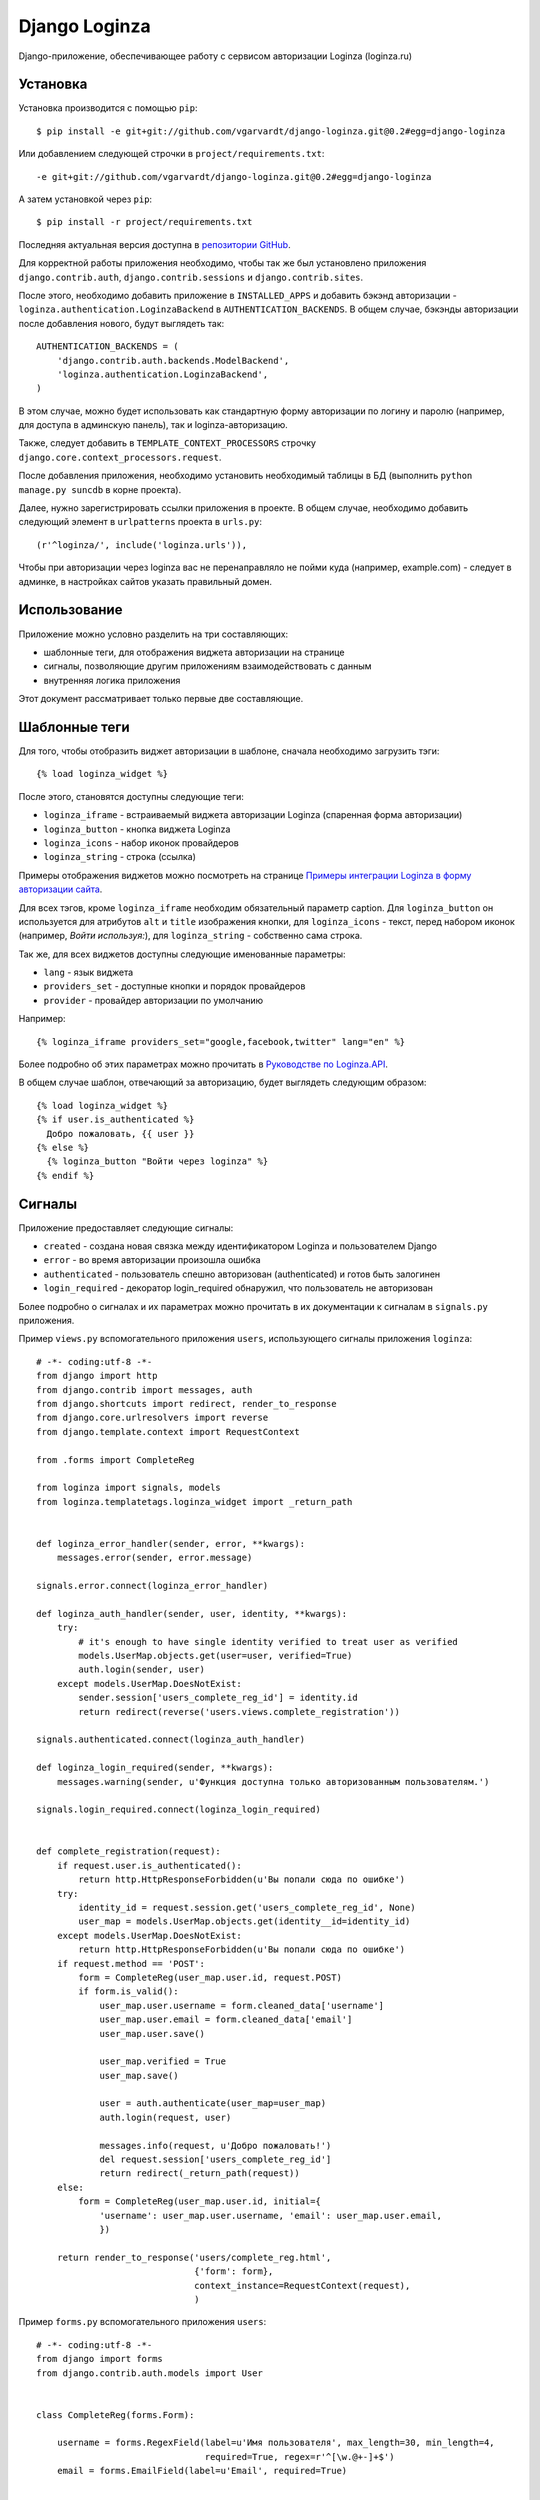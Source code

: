 ==============
Django Loginza
==============

Django-приложение, обеспечивающее работу с сервисом авторизации Loginza (loginza.ru)

Установка
=========

Установка производится с помощью ``pip``::

 $ pip install -e git+git://github.com/vgarvardt/django-loginza.git@0.2#egg=django-loginza

Или добавлением следующей строчки в ``project/requirements.txt``::

 -e git+git://github.com/vgarvardt/django-loginza.git@0.2#egg=django-loginza

А затем установкой через ``pip``::

 $ pip install -r project/requirements.txt

Последняя актуальная версия доступна в `репозитории GitHub`__.

Для корректной работы приложения необходимо, чтобы так же был установлено приложения 
``django.contrib.auth``, ``django.contrib.sessions`` и ``django.contrib.sites``.

После этого, необходимо добавить приложение в ``INSTALLED_APPS`` и добавить бэкэнд авторизации -
``loginza.authentication.LoginzaBackend`` в ``AUTHENTICATION_BACKENDS``. В общем случае, бэкэнды
авторизации после добавления нового, будут выглядеть так::

 AUTHENTICATION_BACKENDS = (
     'django.contrib.auth.backends.ModelBackend',
     'loginza.authentication.LoginzaBackend',
 )

В этом случае, можно будет использовать как стандартную форму авторизации по логину и паролю
(например, для доступа в админскую панель), так и loginza-авторизацию.

Также, следует добавить в ``TEMPLATE_CONTEXT_PROCESSORS`` строчку 
``django.core.context_processors.request``.

После добавления приложения, необходимо установить необходимый таблицы в БД (выполнить
``python manage.py suncdb`` в корне проекта).

Далее, нужно зарегистрировать ссылки приложения в проекте. В общем случае,
необходимо добавить следующий элемент в ``urlpatterns`` проекта в ``urls.py``::

 (r'^loginza/', include('loginza.urls')),

Чтобы при авторизации через loginza вас не перенаправляло не пойми куда (например, example.com) -
следует в админке, в настройках сайтов указать правильный домен.


Использование
=============

Приложение можно условно разделить на три составляющих:

- шаблонные теги, для отображения виджета авторизации на странице
- сигналы, позволяющие другим приложениям взаимодействовать с данным
- внутренняя логика приложения

Этот документ рассматривает только первые две составляющие.

Шаблонные теги
==============

Для того, чтобы отобразить виджет авторизации в шаблоне, сначала необходимо загрузить тэги::

 {% load loginza_widget %}

После этого, становятся доступны следующие теги:

- ``loginza_iframe`` - встраиваемый виджета авторизации Loginza (спаренная форма авторизации)
- ``loginza_button`` - кнопка виджета Loginza
- ``loginza_icons`` - набор иконок провайдеров
- ``loginza_string`` - строка (ссылка)

Примеры отображения виджетов можно посмотреть на странице
`Примеры интеграции Loginza в форму авторизации сайта`__.

Для всех тэгов, кроме ``loginza_iframe`` необходим обязательный параметр caption.
Для ``loginza_button`` он используется для атрибутов ``alt`` и ``title`` изображения кнопки,
для ``loginza_icons`` - текст, перед набором иконок (например, *Войти используя:*),
для ``loginza_string`` - собственно сама строка.

Так же, для всех виджетов доступны следующие именованные параметры:

- ``lang`` - язык виджета
- ``providers_set`` - доступные кнопки и порядок провайдеров
- ``provider`` - провайдер авторизации по умолчанию

Например::

  {% loginza_iframe providers_set="google,facebook,twitter" lang="en" %}

Более подробно об этих параметрах можно прочитать в `Руководстве по Loginza.API`__.

В общем случае шаблон, отвечающий за авторизацию, будет выглядеть следующим образом::

 {% load loginza_widget %}
 {% if user.is_authenticated %}
   Добро пожаловать, {{ user }}
 {% else %}
   {% loginza_button "Войти через loginza" %}
 {% endif %}

Сигналы
=======

Приложение предоставляет следующие сигналы:

- ``created`` - создана новая связка между идентификатором Loginza и пользователем Django
- ``error`` - во время авторизации произошла ошибка
- ``authenticated`` - пользователь спешно авторизован (authenticated) и готов быть залогинен
- ``login_required`` - декоратор login_required обнаружил, что пользователь не авторизован

Более подробно о сигналах и их параметрах можно прочитать в их документации к сигналам в ``signals.py``
приложения.

Пример ``views.py`` вспомогательного приложения ``users``, использующего сигналы приложения ``loginza``::

  # -*- coding:utf-8 -*-
  from django import http
  from django.contrib import messages, auth
  from django.shortcuts import redirect, render_to_response
  from django.core.urlresolvers import reverse
  from django.template.context import RequestContext

  from .forms import CompleteReg

  from loginza import signals, models
  from loginza.templatetags.loginza_widget import _return_path


  def loginza_error_handler(sender, error, **kwargs):
      messages.error(sender, error.message)

  signals.error.connect(loginza_error_handler)

  def loginza_auth_handler(sender, user, identity, **kwargs):
      try:
          # it's enough to have single identity verified to treat user as verified
          models.UserMap.objects.get(user=user, verified=True)
          auth.login(sender, user)
      except models.UserMap.DoesNotExist:
          sender.session['users_complete_reg_id'] = identity.id
          return redirect(reverse('users.views.complete_registration'))

  signals.authenticated.connect(loginza_auth_handler)

  def loginza_login_required(sender, **kwargs):
      messages.warning(sender, u'Функция доступна только авторизованным пользователям.')

  signals.login_required.connect(loginza_login_required)


  def complete_registration(request):
      if request.user.is_authenticated():
          return http.HttpResponseForbidden(u'Вы попали сюда по ошибке')
      try:
          identity_id = request.session.get('users_complete_reg_id', None)
          user_map = models.UserMap.objects.get(identity__id=identity_id)
      except models.UserMap.DoesNotExist:
          return http.HttpResponseForbidden(u'Вы попали сюда по ошибке')
      if request.method == 'POST':
          form = CompleteReg(user_map.user.id, request.POST)
          if form.is_valid():
              user_map.user.username = form.cleaned_data['username']
              user_map.user.email = form.cleaned_data['email']
              user_map.user.save()

              user_map.verified = True
              user_map.save()

              user = auth.authenticate(user_map=user_map)
              auth.login(request, user)

              messages.info(request, u'Добро пожаловать!')
              del request.session['users_complete_reg_id']
              return redirect(_return_path(request))
      else:
          form = CompleteReg(user_map.user.id, initial={
              'username': user_map.user.username, 'email': user_map.user.email,
              })

      return render_to_response('users/complete_reg.html',
                                {'form': form},
                                context_instance=RequestContext(request),
                                )

Пример ``forms.py`` вспомогательного приложения ``users``::

  # -*- coding:utf-8 -*-
  from django import forms
  from django.contrib.auth.models import User


  class CompleteReg(forms.Form):

      username = forms.RegexField(label=u'Имя пользователя', max_length=30, min_length=4, 
                                  required=True, regex=r'^[\w.@+-]+$') 
      email = forms.EmailField(label=u'Email', required=True) 


      def __init__(self, user_id, *args, **kwargs):
          super(CompleteReg, self).__init__(*args, **kwargs)
          self.user_id = user_id

      def clean_username(self):
          if self.cleaned_data['username']:
              try: u = User.objects.exclude(id=self.user_id).get(username=self.cleaned_data['username'])
              # if username is unique - it's ok
              except User.DoesNotExist: u = None

              if u is not None:
                  raise forms.ValidationError(u'Пользователь с таким именем уже зарегистрирован')
          return self.cleaned_data['username']

      def clean_email(self):
          if self.cleaned_data['email']:
              try: u = User.objects.exclude(id=self.user_id).get(email=self.cleaned_data['email'])
              # if email is unique - it's ok
              except User.DoesNotExist: u = None

              if u is not None:
                  raise forms.ValidationError(u'Пользователь с этим адресом уже зарегистрирован')
          return self.cleaned_data['email']

Пример ``urls.py`` вспомогательного приложения ``users``::

  from django.conf.urls.defaults import *

  from .views import complete_registration


  urlpatterns = patterns('',
      url(r'^complete_registration/$', complete_registration, name='users_complete_registration'),
      url(r'^logout/$', 'django.contrib.auth.views.logout', name='users_logout'),
  )


Для того, чтобы пример выше работал корректно, необходимо так же в ``settings.py`` проекта добавить
следующие настройки (подробнее читайте в разделе *Настройки*)::

 # can't use reverse url resolver here (raises ImportError),
 # so we should carefully control paths
 LOGINZA_AMNESIA_PATHS = ('/users/complete_registration/',)

Так же добавить приложение ``users`` в ``INSTALLED_APPS`` и в ``urls.py`` проекта добавить следующее::

 url(r'^users/', include('users.urls')),

Настройки
=========

В приложении доступны следующие настройки:

- ``LOGINZA_DEFAULT_LANGUAGE`` - язык по умолчанию, если параметр ``lang`` не задан для виджета явно.
  Выбирается на основе ``LANGUAGE_CODE`` проекта.
- ``LOGINZA_DEFAULT_PROVIDERS_SET`` - набор провайдеров, используемых по умолчанию,
  если параметр ``providers_set`` не задан. Формат - имена провайдеров через запятую,
  например 'facebook,twitter,google'. ``None`` - все доступные провайдеры.
- ``LOGINZA_DEFAULT_PROVIDER`` - провайдер, используемый по умолчанию,
  если параметр ``provider`` не задан для виджета явно. ``None`` - не задан.
- ``LOGINZA_ICONS_PROVIDERS`` - иконки провайдеров, отображаемые виджетом loginza_icons,
  по умолчанию все доступные. Используется, только если параметр `providers_set`` не задан для виджета явно и
  настройка ``LOGINZA_DEFAULT_PROVIDERS_SET`` не задана. Формат - имена провайдеров через запятую,
  например 'facebook,twitter,google'.
- ``LOGINZA_PROVIDER_TITLES`` - заголовки провайдеров, используемые для изображений виджета
  ``loginza_icons``. Формат - словарь с ключами именами провайдеров, и значениями - заголовками, например
  {'google': u'Корпорация добра', 'twitter': u'Щебетальня', 'vkontakte': u'Вконтактик'}
- ``LOGINZA_DEFAULT_EMAIL`` - адрес электронной почты, используемый для новых пользователей, в случае,
  если Loginza не предоставила, таковой. По умолчанию - 'user@loginza'
- ``LOGINZA_AMNESIA_PATHS`` - список или кортеж путей, которые не будут запоминаться для возврата.
  Например, как показано в примере выше, страница завершения регистрации не запоминается, для того,
  чтобы после успешной авторизации пользователь был возвращен на страницу, с которой авторизация началась,
  а не на пустую страницу завершения регистрации.
- ``LOGINZA_BUTTON_IMG_URL`` - ссылка на изображение, используемое для виджета Кнопка. По умолчанию
  изображение загружается с сайта loginza.ru.
- ``LOGINZA_ICONS_IMG_URLS`` - словарь со ссылками на иконки провайдеров авторизации, используемых для
  виджета Иконки. По умолчанию изображения загружаются с сайта loginza.ru. Для двух провайдеров
  (verisign и aol) иконки отсутствуют (см `баг в Copiny`__)

Дополнительные возможности
==========================

Приложение предоставляет модифицированный декоратор ``@login_required``. От оригинального декоратора
``django.contrib.auth.decorators.login_required`` он отличается тем, что вместо перенаправления не
авторизованных пользователей на страницу авторизации срабатывает перенаправление на предыдущую страницу.
Декоратор может быть полезен сайтам, использующим только Loginza-авторизацию и не имеющим отдельную страницу
авторизации. Так же, при срабатывании декоратора для не авторизованных пользователей, посылается сигнал
``loginza.signals.login_required``, присоединившись к которому можно, например, уведомить пользователя
о причине возврата на предыдущую страницу (как это показано в примере), и вернуть объект HttpRespose,
если необходимо выполнить действие отличное, от возвращения пользователя на предыдущую страницу.

:Автор: Владимир Гарвардт
:Благодарности: Ивану Сагалаеву, Юрию Юревичу, Денису Веселову

__ https://github.com/vgarvardt/django-loginza
__ http://loginza.ru/signin-integration
__ http://loginza.ru/api-overview
__ http://feedback.loginza.ru/problem/details/id/2648